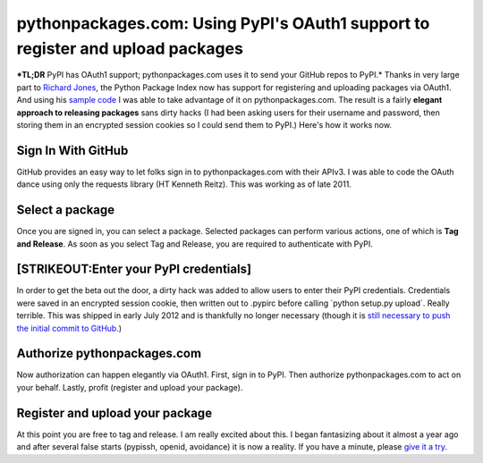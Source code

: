 pythonpackages.com: Using PyPI's OAuth1 support to register and upload packages
===============================================================================

.. post:: 2012/08/07
   :tags: plone, python
   :category: python
   :author: me
   :location: DC
   :language: en

***TL;DR** PyPI has OAuth1 support; pythonpackages.com uses it to send your GitHub repos to PyPI.* Thanks in very large part to `Richard Jones`_, the Python Package Index now has support for registering and uploading packages via OAuth1. And using his `sample code`_ I was able to take advantage of it on pythonpackages.com. The result is a fairly **elegant approach to releasing packages** sans dirty hacks (I had been asking users for their username and password, then storing them in an encrypted session cookies so I could send them to PyPI.) Here's how it works now.

Sign In With GitHub
--------------------------------------------------------------------------------

GitHub provides an easy way to let folks sign in to pythonpackages.com with their APIv3. I was able to code the OAuth dance using only the requests library (HT Kenneth Reitz). This was working as of late 2011.

Select a package
--------------------------------------------------------------------------------

Once you are signed in, you can select a package. Selected packages can perform various actions, one of which is **Tag and Release**.  As soon as you select Tag and Release, you are required to authenticate with PyPI.

[STRIKEOUT:Enter your PyPI credentials]
--------------------------------------------------------------------------------

In order to get the beta out the door, a dirty hack was added to allow users to enter their PyPI credentials. Credentials were saved in an encrypted session cookie, then written out to .pypirc before calling \`python setup.py upload\`. Really terrible. This was shipped in early July 2012 and is thankfully no longer necessary (though it is `still necessary to push the initial commit to GitHub.`_)

Authorize pythonpackages.com
--------------------------------------------------------------------------------

Now authorization can happen elegantly via OAuth1. First, sign in to PyPI. Then authorize pythonpackages.com to act on your behalf. Lastly, profit (register and upload your package).

Register and upload your package
--------------------------------------------------------------------------------

At this point you are free to tag and release. I am really excited about this. I began fantasizing about it almost a year ago and after several false starts (pypissh, openid, avoidance) it is now a reality. If you have a minute, please `give it a try`_.

.. _Richard Jones: https://twitter.com/r1chardj0n3s
.. _sample code: https://gist.github.com/0d46c48b230e61e18479
.. _still necessary to push the initial commit to GitHub.: http://docs.pythonpackages.com/en/latest/security.html#github-credentials
.. _give it a try: https://pythonpackages.com/signup
